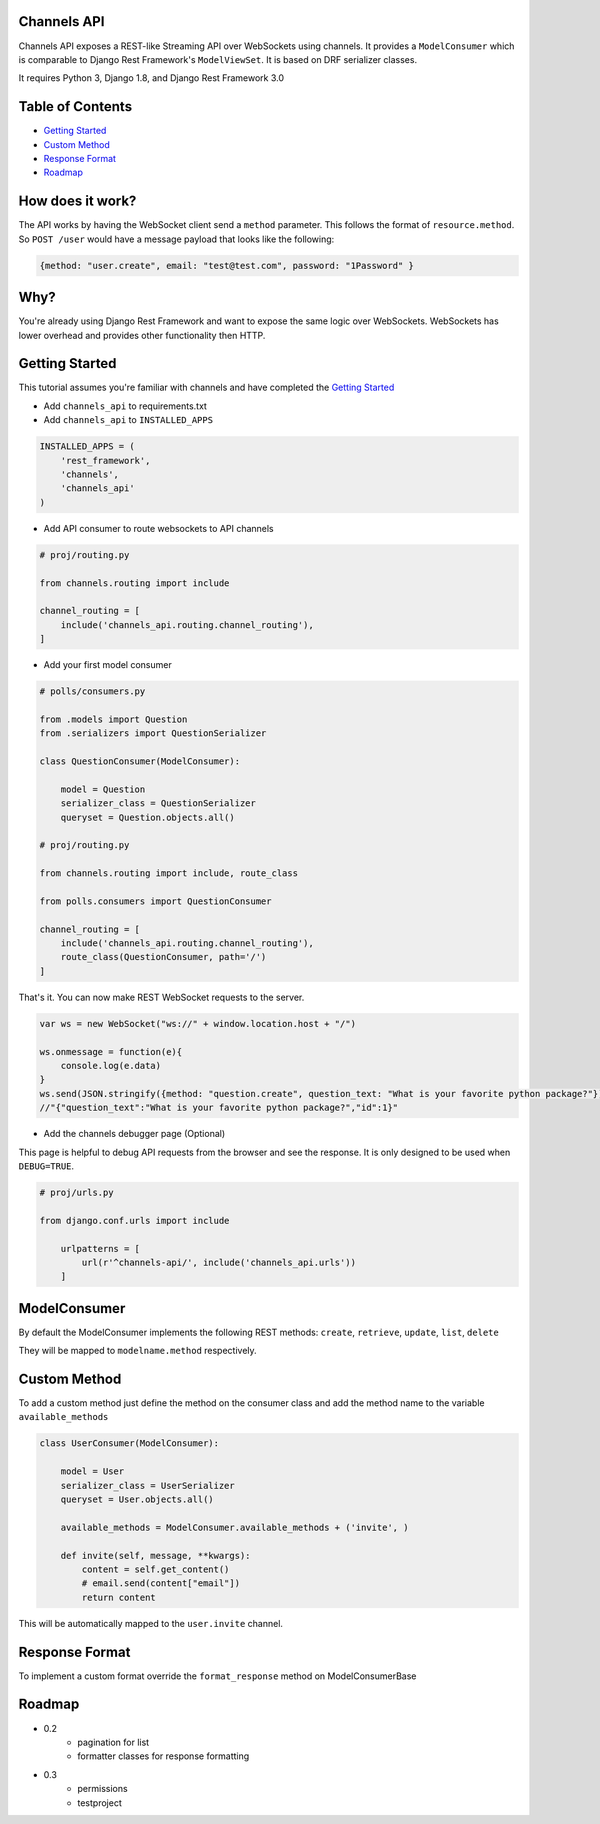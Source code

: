Channels API
------------

Channels API exposes a REST-like Streaming API over WebSockets using
channels. It provides a ``ModelConsumer`` which is comparable to Django
Rest Framework's ``ModelViewSet``. It is based on DRF serializer
classes.

It requires Python 3, Django 1.8, and Django Rest Framework 3.0

Table of Contents
-----------------

-  `Getting Started <#getting-started>`__
-  `Custom Method <#custom-method>`__
-  `Response Format <#response-format>`__
-  `Roadmap <#roadmap>`__

How does it work?
-----------------

The API works by having the WebSocket client send a ``method``
parameter. This follows the format of ``resource.method``. So
``POST /user`` would have a message payload that looks like the
following:

.. code:: javascript

    {method: "user.create", email: "test@test.com", password: "1Password" }

Why?
----

You're already using Django Rest Framework and want to expose the same
logic over WebSockets. WebSockets has lower overhead and provides other
functionality then HTTP.

Getting Started
---------------

This tutorial assumes you're familiar with channels and have completed
the `Getting
Started <https://channels.readthedocs.io/en/latest/getting-started.html>`__

-  Add ``channels_api`` to requirements.txt

-  Add ``channels_api`` to ``INSTALLED_APPS``

.. code:: python


    INSTALLED_APPS = (
        'rest_framework',
        'channels',
        'channels_api'
    )

-  Add API consumer to route websockets to API channels

.. code:: python

    # proj/routing.py

    from channels.routing import include

    channel_routing = [
        include('channels_api.routing.channel_routing'),
    ]

-  Add your first model consumer

.. code:: python


    # polls/consumers.py

    from .models import Question
    from .serializers import QuestionSerializer

    class QuestionConsumer(ModelConsumer):

        model = Question
        serializer_class = QuestionSerializer
        queryset = Question.objects.all()

    # proj/routing.py

    from channels.routing import include, route_class

    from polls.consumers import QuestionConsumer

    channel_routing = [
        include('channels_api.routing.channel_routing'),
        route_class(QuestionConsumer, path='/')
    ]

That's it. You can now make REST WebSocket requests to the server.

.. code:: javascript

    var ws = new WebSocket("ws://" + window.location.host + "/")

    ws.onmessage = function(e){
        console.log(e.data)
    }
    ws.send(JSON.stringify({method: "question.create", question_text: "What is your favorite python package?"}))
    //"{"question_text":"What is your favorite python package?","id":1}"


-  Add the channels debugger page (Optional)

This page is helpful to debug API requests from the browser and see the
response. It is only designed to be used when ``DEBUG=TRUE``.

.. code:: python

    # proj/urls.py

    from django.conf.urls import include

        urlpatterns = [
            url(r'^channels-api/', include('channels_api.urls'))
        ]

ModelConsumer
-------------

By default the ModelConsumer implements the following REST methods:
``create``, ``retrieve``, ``update``, ``list``, ``delete``

They will be mapped to ``modelname.method`` respectively.

Custom Method
-------------

To add a custom method just define the method on the consumer class and
add the method name to the variable ``available_methods``

.. code:: python


    class UserConsumer(ModelConsumer):

        model = User
        serializer_class = UserSerializer
        queryset = User.objects.all()

        available_methods = ModelConsumer.available_methods + ('invite', )

        def invite(self, message, **kwargs):
            content = self.get_content()
            # email.send(content["email"])
            return content

This will be automatically mapped to the ``user.invite`` channel.

Response Format
---------------

To implement a custom format override the ``format_response`` method on
ModelConsumerBase

Roadmap
-------

-  0.2
    -  pagination for list
    -  formatter classes for response formatting
-  0.3
    -  permissions
    -  testproject
